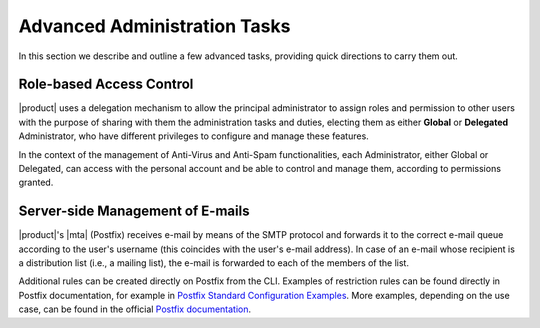 .. SPDX-FileCopyrightText: 2022 Zextras <https://www.zextras.com/>
..
.. SPDX-License-Identifier: CC-BY-NC-SA-4.0

.. _adv-admin:


Advanced Administration Tasks
=============================

In this section we describe and outline a few advanced tasks,
providing quick directions to carry them out.

Role-based Access Control
-------------------------

|product| uses a delegation mechanism to allow the principal
administrator to assign roles and permission to other users with the
purpose of sharing with them the administration tasks and duties,
electing them as either **Global** or **Delegated** Administrator, who
have different privileges to configure and manage these features.

In the context of the management of Anti-Virus and Anti-Spam
functionalities, each Administrator, either Global or Delegated, can
access with the personal account and be able to control and manage
them, according to permissions granted.

.. seealso:: More information about Roles and permission in Section
   :ref:`delegated_admin_provisioning`.


Server-side Management of E-mails
---------------------------------

|product|\'s |mta| (Postfix)  receives e-mail by means of the SMTP protocol and
forwards it to the correct e-mail queue according to the user's
username (this coincides with the user's e-mail address). In case of
an e-mail whose recipient is a distribution list (i.e., a mailing
list), the e-mail is forwarded to each of the members of the list.

Additional rules can be created directly on Postfix from
the CLI. Examples of restriction rules can be found directly in
Postfix documentation, for example in `Postfix Standard Configuration
Examples
<https://www.postfix.org/STANDARD_CONFIGURATION_README.html>`_. More
examples, depending on the use case, can be found in the official  `Postfix
documentation <https://www.postfix.org/documentation.html>`_.
